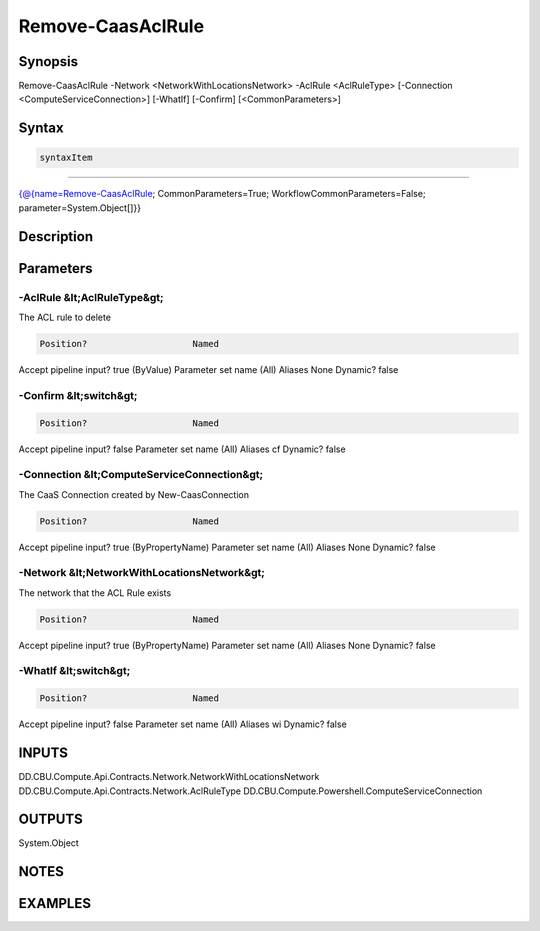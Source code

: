﻿Remove-CaasAclRule
===================

Synopsis
--------


Remove-CaasAclRule -Network <NetworkWithLocationsNetwork> -AclRule <AclRuleType> [-Connection <ComputeServiceConnection>] [-WhatIf] [-Confirm] [<CommonParameters>]


Syntax
------

.. code-block:: powershell

    syntaxItem                                                                                                    

----------                                                                                                    

{@{name=Remove-CaasAclRule; CommonParameters=True; WorkflowCommonParameters=False; parameter=System.Object[]}}


Description
-----------



Parameters
----------

-AclRule &lt;AclRuleType&gt;
~~~~~~~~~

The ACL rule to delete

.. code-block:: powershell

    Position?                    Named
Accept pipeline input?       true (ByValue)
Parameter set name           (All)
Aliases                      None
Dynamic?                     false

 
-Confirm &lt;switch&gt;
~~~~~~~~~



.. code-block:: powershell

    Position?                    Named
Accept pipeline input?       false
Parameter set name           (All)
Aliases                      cf
Dynamic?                     false

 
-Connection &lt;ComputeServiceConnection&gt;
~~~~~~~~~

The CaaS Connection created by New-CaasConnection

.. code-block:: powershell

    Position?                    Named
Accept pipeline input?       true (ByPropertyName)
Parameter set name           (All)
Aliases                      None
Dynamic?                     false

 
-Network &lt;NetworkWithLocationsNetwork&gt;
~~~~~~~~~

The network that the ACL Rule exists

.. code-block:: powershell

    Position?                    Named
Accept pipeline input?       true (ByPropertyName)
Parameter set name           (All)
Aliases                      None
Dynamic?                     false

 
-WhatIf &lt;switch&gt;
~~~~~~~~~



.. code-block:: powershell

    Position?                    Named
Accept pipeline input?       false
Parameter set name           (All)
Aliases                      wi
Dynamic?                     false


INPUTS
------

DD.CBU.Compute.Api.Contracts.Network.NetworkWithLocationsNetwork
DD.CBU.Compute.Api.Contracts.Network.AclRuleType
DD.CBU.Compute.Powershell.ComputeServiceConnection


OUTPUTS
-------

System.Object

NOTES
-----



EXAMPLES
---------

